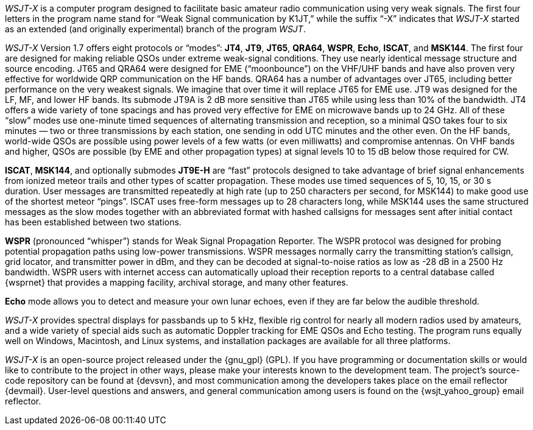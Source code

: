 // Status=review

_WSJT-X_ is a computer program designed to facilitate basic amateur
radio communication using very weak signals. The first four letters in
the program name stand for "`Weak Signal communication by K1JT,`"
while the suffix "`-X`" indicates that _WSJT-X_ started as an extended
(and originally experimental) branch of the program _WSJT_.

_WSJT-X_ Version 1.7 offers eight protocols or "`modes`": *JT4*,
*JT9*, *JT65*, *QRA64*, *WSPR*, *Echo*, *ISCAT*, and *MSK144*.  The
first four are designed for making reliable QSOs under extreme
weak-signal conditions. They use nearly identical message structure
and source encoding.  JT65 and QRA64 were designed for EME
("`moonbounce`") on the VHF/UHF bands and have also proven very
effective for worldwide QRP communication on the HF bands.  QRA64 has
a number of advantages over JT65, including better performance on the
very weakest signals.  We imagine that over time it will replace JT65
for EME use.  JT9 was designed for the LF, MF, and lower HF bands.
Its submode JT9A is 2 dB more sensitive than JT65 while using less
than 10% of the bandwidth.  JT4 offers a wide variety of tone spacings
and has proved very effective for EME on microwave bands up to 24 GHz.
All of these "`slow`" modes use one-minute timed sequences of
alternating transmission and reception, so a minimal QSO takes four to
six minutes — two or three transmissions by each station, one sending
in odd UTC minutes and the other even. On the HF bands, world-wide
QSOs are possible using power levels of a few watts (or even
milliwatts) and compromise antennas.  On VHF bands and higher, QSOs
are possible (by EME and other propagation types) at signal levels 10
to 15 dB below those required for CW.

*ISCAT*, *MSK144*, and optionally submodes *JT9E-H* are "`fast`"
protocols designed to take advantage of brief signal enhancements from
ionized meteor trails and other types of scatter propagation. These
modes use timed sequences of 5, 10, 15, or 30 s duration.  User
messages are transmitted repeatedly at high rate (up to 250 characters
per second, for MSK144) to make good use of the shortest meteor
"`pings`".  ISCAT uses free-form messages up to 28 characters long,
while MSK144 uses the same structured messages as the slow modes
together with an abbreviated format with hashed callsigns for messages
sent after initial contact has been established between two stations.

*WSPR* (pronounced "`whisper`") stands for Weak Signal Propagation
Reporter.  The WSPR protocol was designed for probing potential
propagation paths using low-power transmissions. WSPR messages
normally carry the transmitting station’s callsign, grid locator, and
transmitter power in dBm, and they can be decoded at signal-to-noise
ratios as low as -28 dB in a 2500 Hz bandwidth.  WSPR users with
internet access can automatically upload their reception reports to a
central database called {wsprnet} that provides a mapping facility,
archival storage, and many other features.

*Echo* mode allows you to detect and measure your own lunar echoes,
even if they are far below the audible threshold.

_WSJT-X_ provides spectral displays for passbands up to 5 kHz,
flexible rig control for nearly all modern radios used by amateurs,
and a wide variety of special aids such as automatic Doppler tracking
for EME QSOs and Echo testing.  The program runs equally well on
Windows, Macintosh, and Linux systems, and installation packages are
available for all three platforms.

_WSJT-X_ is an open-source project released under the {gnu_gpl}
(GPL). If you have programming or documentation skills or would like
to contribute to the project in other ways, please make your interests
known to the development team.  The project’s source-code repository
can be found at {devsvn}, and most communication among the developers
takes place on the email reflector {devmail}.  User-level questions
and answers, and general communication among users is found on the
{wsjt_yahoo_group} email reflector.

